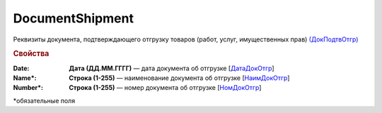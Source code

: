 
DocumentShipment
================

Реквизиты документа, подтверждающего отгрузку товаров (работ, услуг, имущественных прав)  `(ДокПодтвОтгр) <https://normativ.kontur.ru/document?moduleId=1&documentId=328588&rangeId=239810>`_

.. rubric:: Свойства

:Date:
  **Дата (ДД.ММ.ГГГГ)** — дата документа об отгрузке [`ДатаДокОтгр <https://normativ.kontur.ru/document?moduleId=1&documentId=328588&rangeId=239813>`_]

:Name\*:
  **Строка (1-255)** — наименование документа об отгрузке [`НаимДокОтгр <https://normativ.kontur.ru/document?moduleId=1&documentId=328588&rangeId=239811>`_]

:Number\*:
  **Строка (1-255)** — номер документа об отгрузке [`НомДокОтгр <https://normativ.kontur.ru/document?moduleId=1&documentId=328588&rangeId=239812>`_]


\*обязательные поля